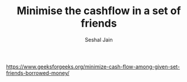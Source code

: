 #+TITLE: Minimise the cashflow in a set of friends
#+AUTHOR: Seshal Jain
#+TAGS[]: graph greedy
https://www.geeksforgeeks.org/minimize-cash-flow-among-given-set-friends-borrowed-money/
